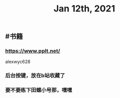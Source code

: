 #+TITLE: Jan 12th, 2021

** #书籍
*** https://www.pplt.net/
alexwyc628
*** 后台按键，放在b站收藏了
*** 要不要练下田螺小号那，嘿嘿
